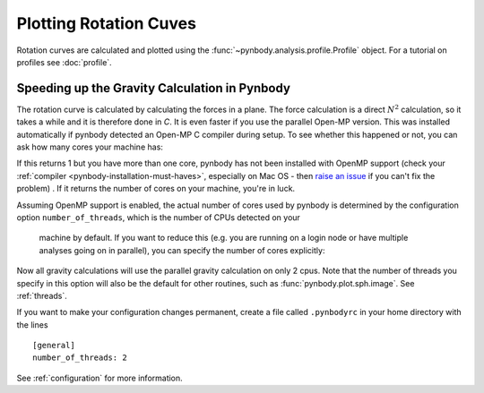 .. rotation curve



Plotting Rotation Cuves
=======================

Rotation curves are calculated and plotted using the :func:`~pynbody.analysis.profile.Profile`
object. For a tutorial on profiles see :doc:`profile`.

.. plot:: tutorials/example_code/rotcurve.py
   :include-source:


Speeding up the Gravity Calculation in Pynbody
----------------------------------------------

The rotation curve is calculated by calculating the forces in a
plane. The force calculation is a direct :math:`N^2` calculation, so
it takes a while and it is therefore done in `C`. It is even faster if
you use the parallel Open-MP version. This was installed automatically
if pynbody detected an Open-MP C compiler during setup. To see whether
this happened or not, you can ask how many cores your machine has:

.. ipython::

 In [4]: import pynbody

 In [4]: pynbody.openmp.get_cpus()

If this returns 1 but you have more than one core, pynbody has not
been installed with OpenMP support (check your :ref:`compiler
<pynbody-installation-must-haves>`, especially on Mac OS - then `raise
an issue <https://github.com/pynbody/pynbody/issues>`_ if you can't
fix the problem) . If it returns the number of cores on your
machine, you're in luck.

Assuming OpenMP support is enabled, the actual number of cores used by
pynbody is determined by the configuration option
``number_of_threads``, which is the number of CPUs detected on your
 machine by default. If you want to reduce this (e.g. you are running on
 a login node or have multiple analyses going on in parallel), you can
 specify the number of cores explicitly:

.. ipython::

 In [5]: pynbody.config['number_of_threads'] = 2

Now all gravity calculations will use the parallel gravity calculation
on only 2 cpus. Note that the number of threads you specify in this option
will also be the default for other routines, such as
:func:`pynbody.plot.sph.image`. See :ref:`threads`.

If you want to make your configuration changes permanent, create a
file called ``.pynbodyrc`` in your home directory with the lines

::

   [general]
   number_of_threads: 2


See  :ref:`configuration` for more information.
